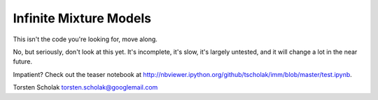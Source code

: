 Infinite Mixture Models
=======================

This isn't the code you're looking for, move along.

No, but seriously, don't look at this yet. It's incomplete, it's slow,
it's largely untested, and it will change a lot in the near future.

Impatient? Check out the teaser notebook at
http://nbviewer.ipython.org/github/tscholak/imm/blob/master/test.ipynb.

Torsten Scholak torsten.scholak@googlemail.com
